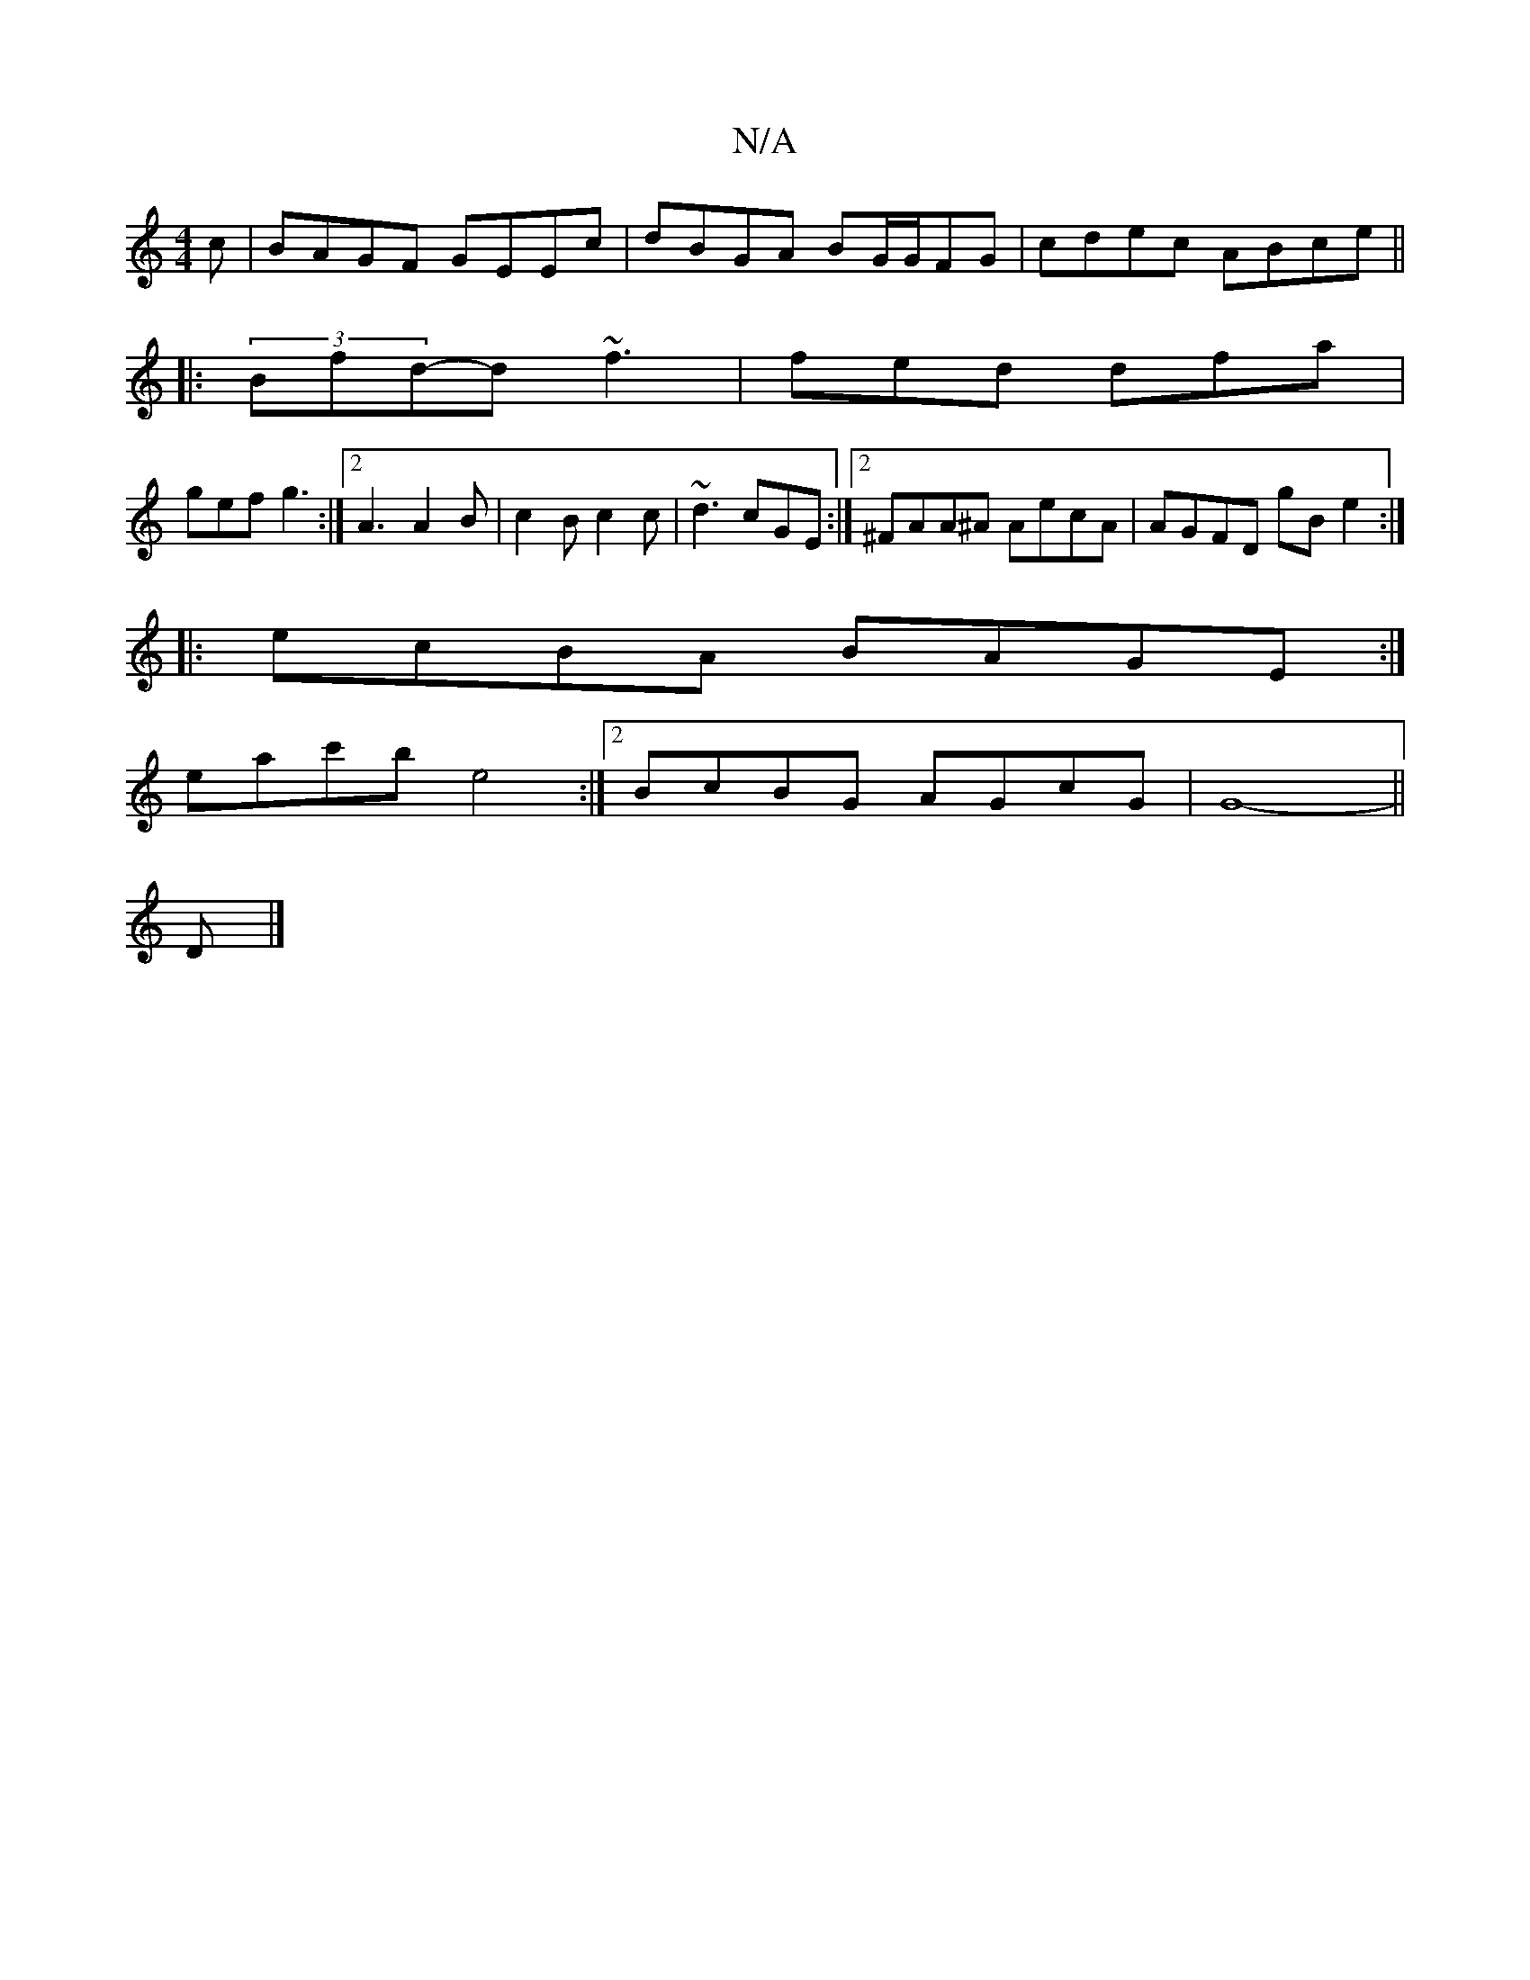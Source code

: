 X:1
T:N/A
M:4/4
R:N/A
K:Cmajor
c | BAGF GEEc | dBGA BG/G/FG | cdec ABce ||
|:(3Bfd-d ~f3 | fed dfa |
gef g3 :|2 A3 A2B|c2B c2c | ~d3 cGE:|2 ^FAA^A AecA | AGFD gB e2 :|
|:ecBA BAGE:|
eac'b e4 :|[2 BcBG AGcG | G8- ||
D |]

FDAf g2bg 